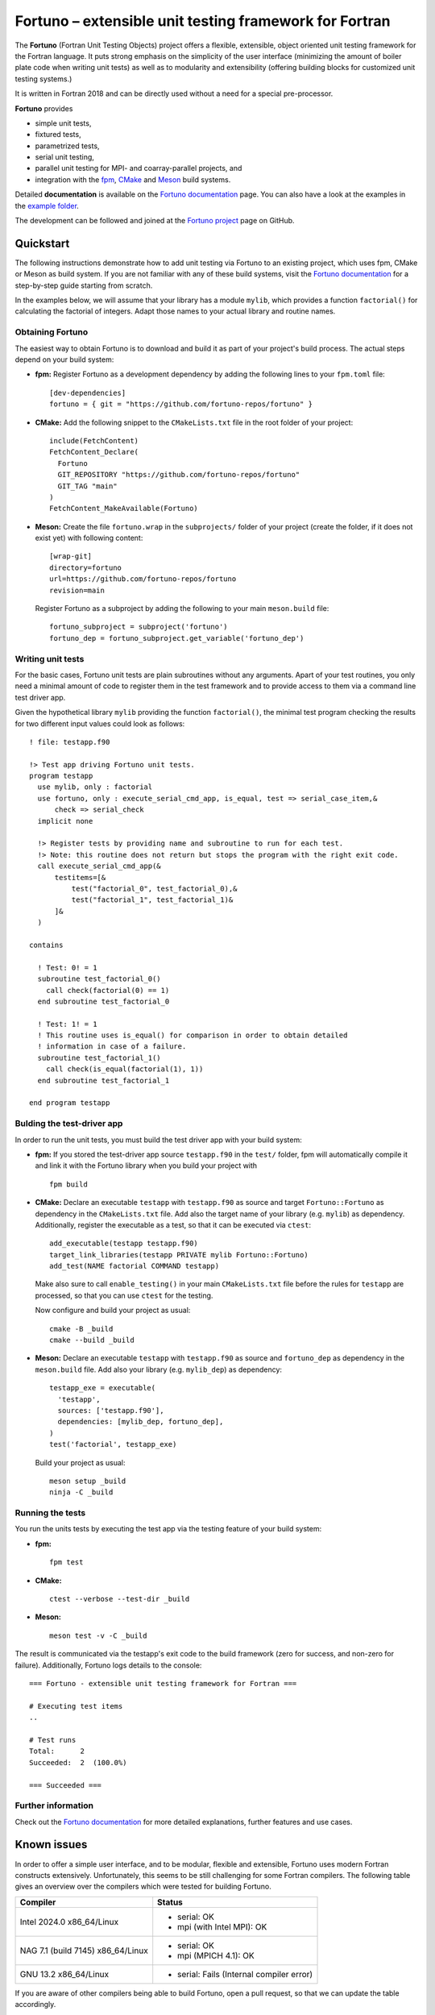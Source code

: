 *******************************************************
Fortuno – extensible unit testing framework for Fortran
*******************************************************

The **Fortuno** (Fortran Unit Testing Objects) project offers a flexible,
extensible, object oriented unit testing framework for the Fortran language. It
puts strong emphasis on the simplicity of the user interface (minimizing the
amount of boiler plate code when writing unit tests) as well as to modularity
and extensibility (offering building blocks for customized unit testing
systems.)

It is written in Fortran 2018 and can be directly used without a need for a
special pre-processor.

**Fortuno** provides

- simple unit tests,

- fixtured tests,

- parametrized tests,

- serial unit testing,

- parallel unit testing for MPI- and coarray-parallel projects, and

- integration with the `fpm <https://fpm.fortran-lang.org/>`_, `CMake
  <https://cmake.org/>`_ and `Meson <https://mesonbuild.com/>`_ build systems.

Detailed **documentation** is available on the `Fortuno documentation
<https://fortuno.readthedocs.io>`_ page. You can also have a look at the
examples in the `example folder <example/>`_.

The development can be followed and joined at the `Fortuno project
<https://github.com/fortuno-repos/fortuno>`_  page on GitHub.


Quickstart
==========

The following instructions demonstrate how to add unit testing via Fortuno to an
existing project, which uses fpm, CMake or Meson as build system. If you are not
familiar with any of these build systems, visit the `Fortuno documentation
<https://fortuno.readthedocs.io>`_ for a step-by-step guide starting from
scratch.

In the examples below, we will assume that your library has a module ``mylib``,
which provides a function ``factorial()`` for calculating the factorial of
integers. Adapt those names to your actual library and routine names.


Obtaining Fortuno
-----------------

The easiest way to obtain Fortuno is to download and build it as part of your
project's build process. The actual steps depend on your build system:

* **fpm:** Register Fortuno as a development dependency by adding the following
  lines to your ``fpm.toml`` file::

    [dev-dependencies]
    fortuno = { git = "https://github.com/fortuno-repos/fortuno" }

* **CMake:** Add the following snippet to the ``CMakeLists.txt`` file in the
  root folder of your project::

    include(FetchContent)
    FetchContent_Declare(
      Fortuno
      GIT_REPOSITORY "https://github.com/fortuno-repos/fortuno"
      GIT_TAG "main"
    )
    FetchContent_MakeAvailable(Fortuno)

* **Meson:** Create the file ``fortuno.wrap`` in the ``subprojects/`` folder
  of your project (create the folder, if it does not exist yet) with following
  content::

    [wrap-git]
    directory=fortuno
    url=https://github.com/fortuno-repos/fortuno
    revision=main

  Register Fortuno as a subproject by adding the following to your main
  ``meson.build`` file::

    fortuno_subproject = subproject('fortuno')
    fortuno_dep = fortuno_subproject.get_variable('fortuno_dep')


Writing unit tests
------------------

For the basic cases, Fortuno unit tests are plain subroutines without any
arguments. Apart of your test routines, you only need a minimal amount of code
to register them in the test framework and to provide access to them via a
command line test driver app.

Given the hypothetical library ``mylib`` providing the function ``factorial()``,
the minimal test program checking the results for two different input values
could look as follows::

  ! file: testapp.f90

  !> Test app driving Fortuno unit tests.
  program testapp
    use mylib, only : factorial
    use fortuno, only : execute_serial_cmd_app, is_equal, test => serial_case_item,&
        check => serial_check
    implicit none

    !> Register tests by providing name and subroutine to run for each test.
    !> Note: this routine does not return but stops the program with the right exit code.
    call execute_serial_cmd_app(&
        testitems=[&
            test("factorial_0", test_factorial_0),&
            test("factorial_1", test_factorial_1)&
        ]&
    )

  contains

    ! Test: 0! = 1
    subroutine test_factorial_0()
      call check(factorial(0) == 1)
    end subroutine test_factorial_0

    ! Test: 1! = 1
    ! This routine uses is_equal() for comparison in order to obtain detailed
    ! information in case of a failure.
    subroutine test_factorial_1()
      call check(is_equal(factorial(1), 1))
    end subroutine test_factorial_1

  end program testapp


Bulding the test-driver app
---------------------------

In order to run the unit tests, you must build the test driver app with your
build system:

* **fpm:** If you stored the test-driver app source ``testapp.f90`` in the
  ``test/`` folder, fpm will automatically compile it and link it with the
  Fortuno library when you build your project with ::

    fpm build

* **CMake:** Declare an executable ``testapp`` with ``testapp.f90`` as source
  and target ``Fortuno::Fortuno`` as dependency in the ``CMakeLists.txt`` file.
  Add also the target name of your library (e.g. ``mylib``) as dependency.
  Additionally, register the executable as a test, so that it can be executed
  via ``ctest``::

    add_executable(testapp testapp.f90)
    target_link_libraries(testapp PRIVATE mylib Fortuno::Fortuno)
    add_test(NAME factorial COMMAND testapp)

  Make also sure to call ``enable_testing()`` in your main ``CMakeLists.txt``
  file before the rules for ``testapp`` are processed, so that you can use
  ``ctest`` for the testing.

  Now configure and build your project as usual::

    cmake -B _build
    cmake --build _build

* **Meson:** Declare an executable ``testapp`` with ``testapp.f90`` as source
  and ``fortuno_dep`` as dependency in the ``meson.build`` file. Add also your
  library (e.g. ``mylib_dep``) as dependency::

    testapp_exe = executable(
      'testapp',
      sources: ['testapp.f90'],
      dependencies: [mylib_dep, fortuno_dep],
    )
    test('factorial', testapp_exe)

  Build your project as usual::

    meson setup _build
    ninja -C _build


Running the tests
-----------------

You run the units tests by executing the test app via the testing feature of
your build system:

* **fpm:** ::

    fpm test

* **CMake:** ::

    ctest --verbose --test-dir _build

* **Meson:** ::

    meson test -v -C _build

The result is communicated via the testapp's exit code to the build framework
(zero for success, and non-zero for failure). Additionally, Fortuno logs details
to the console::

  === Fortuno - extensible unit testing framework for Fortran ===

  # Executing test items
  ..

  # Test runs
  Total:      2
  Succeeded:  2  (100.0%)

  === Succeeded ===


Further information
--------------------

Check out the `Fortuno documentation <https://fortuno.readthedocs.io>`_ for more
detailed explanations, further features and use cases.


Known issues
============

In order to offer a simple user interface, and to be modular, flexible and
extensible, Fortuno uses modern Fortran constructs extensively. Unfortunately,
this seems to be still challenging for some Fortran compilers. The following
table gives an overview over the compilers which were tested for building
Fortuno.

+------------------------+-----------------------------------------------------+
| Compiler               | Status                                              |
+========================+=====================================================+
| Intel 2024.0           | * serial: OK                                        |
| x86_64/Linux           | * mpi (with Intel MPI): OK                          |
+------------------------+-----------------------------------------------------+
| NAG 7.1 (build 7145)   | * serial: OK                                        |
| x86_64/Linux           | * mpi (MPICH 4.1): OK                               |
+------------------------+-----------------------------------------------------+
| GNU 13.2               | * serial: Fails (Internal compiler error)           |
| x86_64/Linux           |                                                     |
+------------------------+-----------------------------------------------------+

If you are aware of other compilers being able to build Fortuno, open a pull
request, so that we can update the table accordingly.


License
=======

Fortuno is licensed under the `BSD-2-Clause Plus Patent License <LICENSE>`_.
(This `OSI-approved <https://opensource.org/licenses/BSDplusPatent>`_ license
combines the 2-clause BSD license with an explicit patent grant from
contributors.) The SPDX license identifier for this project is
`BSD-2-Clause-Patent <https://spdx.org/licenses/BSD-2-Clause-Patent.html>`_.
